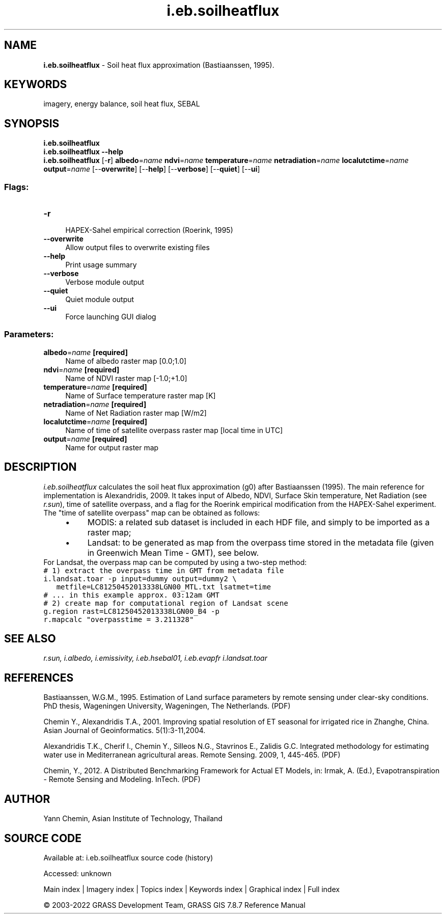 .TH i.eb.soilheatflux 1 "" "GRASS 7.8.7" "GRASS GIS User's Manual"
.SH NAME
\fI\fBi.eb.soilheatflux\fR\fR  \- Soil heat flux approximation (Bastiaanssen, 1995).
.SH KEYWORDS
imagery, energy balance, soil heat flux, SEBAL
.SH SYNOPSIS
\fBi.eb.soilheatflux\fR
.br
\fBi.eb.soilheatflux \-\-help\fR
.br
\fBi.eb.soilheatflux\fR [\-\fBr\fR] \fBalbedo\fR=\fIname\fR \fBndvi\fR=\fIname\fR \fBtemperature\fR=\fIname\fR \fBnetradiation\fR=\fIname\fR \fBlocalutctime\fR=\fIname\fR \fBoutput\fR=\fIname\fR  [\-\-\fBoverwrite\fR]  [\-\-\fBhelp\fR]  [\-\-\fBverbose\fR]  [\-\-\fBquiet\fR]  [\-\-\fBui\fR]
.SS Flags:
.IP "\fB\-r\fR" 4m
.br
HAPEX\-Sahel empirical correction (Roerink, 1995)
.IP "\fB\-\-overwrite\fR" 4m
.br
Allow output files to overwrite existing files
.IP "\fB\-\-help\fR" 4m
.br
Print usage summary
.IP "\fB\-\-verbose\fR" 4m
.br
Verbose module output
.IP "\fB\-\-quiet\fR" 4m
.br
Quiet module output
.IP "\fB\-\-ui\fR" 4m
.br
Force launching GUI dialog
.SS Parameters:
.IP "\fBalbedo\fR=\fIname\fR \fB[required]\fR" 4m
.br
Name of albedo raster map [0.0;1.0]
.IP "\fBndvi\fR=\fIname\fR \fB[required]\fR" 4m
.br
Name of NDVI raster map [\-1.0;+1.0]
.IP "\fBtemperature\fR=\fIname\fR \fB[required]\fR" 4m
.br
Name of Surface temperature raster map [K]
.IP "\fBnetradiation\fR=\fIname\fR \fB[required]\fR" 4m
.br
Name of Net Radiation raster map [W/m2]
.IP "\fBlocalutctime\fR=\fIname\fR \fB[required]\fR" 4m
.br
Name of time of satellite overpass raster map [local time in UTC]
.IP "\fBoutput\fR=\fIname\fR \fB[required]\fR" 4m
.br
Name for output raster map
.SH DESCRIPTION
\fIi.eb.soilheatflux\fR calculates the soil heat flux approximation (g0)
after Bastiaanssen (1995). The main reference for implementation is Alexandridis, 2009.
It takes input of Albedo, NDVI, Surface Skin temperature, Net Radiation (see
\fIr.sun\fR), time of satellite overpass, and a flag for the Roerink empirical modification from the HAPEX\-Sahel experiment.
The \(dqtime of satellite overpass\(dq map can be obtained as follows:
.RS 4n
.IP \(bu 4n
MODIS: a related sub dataset is included in each HDF file, and simply
to be imported as a raster map;
.IP \(bu 4n
Landsat: to be generated as map from the overpass time stored in
the metadata file (given in Greenwich Mean Time \- GMT), see below.
.RE
For Landsat, the overpass map can be computed by using a two\-step method:
.br
.nf
\fC
# 1) extract the overpass time in GMT from metadata file
i.landsat.toar \-p input=dummy output=dummy2 \(rs
   metfile=LC81250452013338LGN00_MTL.txt lsatmet=time
# ... in this example approx. 03:12am GMT
# 2) create map for computational region of Landsat scene
g.region rast=LC81250452013338LGN00_B4 \-p
r.mapcalc \(dqoverpasstime = 3.211328\(dq
\fR
.fi
.SH SEE ALSO
\fI
r.sun,
i.albedo,
i.emissivity,
i.eb.hsebal01,
i.eb.evapfr
i.landsat.toar
\fR
.SH REFERENCES
.PP
Bastiaanssen, W.G.M., 1995.
Estimation of Land surface parameters by remote sensing under clear\-sky
conditions. PhD thesis, Wageningen University, Wageningen, The Netherlands.
(PDF)
.PP
Chemin Y., Alexandridis T.A., 2001. Improving spatial resolution of ET seasonal
for irrigated rice in Zhanghe, China. Asian Journal of Geoinformatics. 5(1):3\-11,2004.
.PP
Alexandridis T.K., Cherif I., Chemin Y., Silleos N.G., Stavrinos E.,
Zalidis G.C. Integrated methodology for estimating water use in Mediterranean
agricultural areas. Remote Sensing. 2009, 1, 445\-465.
(PDF)
.PP
Chemin, Y., 2012.
A Distributed Benchmarking Framework for Actual ET Models,
in: Irmak, A. (Ed.), Evapotranspiration \- Remote Sensing and Modeling. InTech.
(PDF)
.SH AUTHOR
Yann Chemin, Asian Institute of Technology, Thailand
.br
.SH SOURCE CODE
.PP
Available at:
i.eb.soilheatflux source code
(history)
.PP
Accessed: unknown
.PP
Main index |
Imagery index |
Topics index |
Keywords index |
Graphical index |
Full index
.PP
© 2003\-2022
GRASS Development Team,
GRASS GIS 7.8.7 Reference Manual
